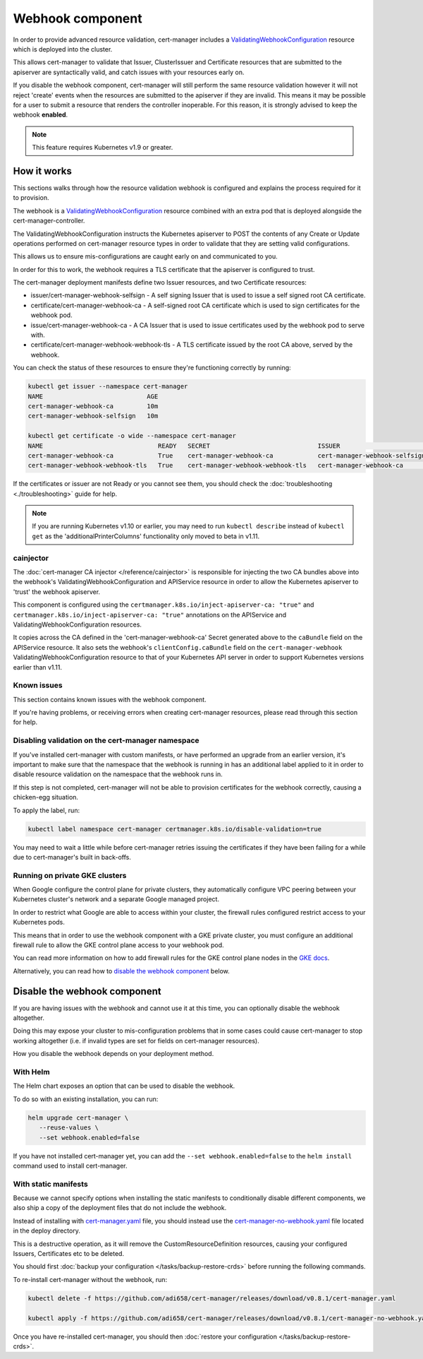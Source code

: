 =================
Webhook component
=================

In order to provide advanced resource validation, cert-manager includes a
ValidatingWebhookConfiguration_ resource which is deployed into the cluster.

This allows cert-manager to validate that Issuer, ClusterIssuer and Certificate
resources that are submitted to the apiserver are syntactically valid, and
catch issues with your resources early on.

If you disable the webhook component, cert-manager will still perform the
same resource validation however it will not reject 'create' events when the
resources are submitted to the apiserver if they are invalid.
This means it may be possible for a user to submit a resource that renders
the controller inoperable.
For this reason, it is strongly advised to keep the webhook **enabled**.

.. note::
   This feature requires Kubernetes v1.9 or greater.

How it works
============

This sections walks through how the resource validation webhook is configured
and explains the process required for it to provision.

The webhook is a ValidatingWebhookConfiguration_ resource combined with an
extra pod that is deployed alongside the cert-manager-controller.

The ValidatingWebhookConfiguration instructs the Kubernetes apiserver to
POST the contents of any Create or Update operations performed on cert-manager
resource types in order to validate that they are setting valid configurations.

This allows us to ensure mis-configurations are caught early on and communicated
to you.

In order for this to work, the webhook requires a TLS certificate that the
apiserver is configured to trust.

The cert-manager deployment manifests define two Issuer resources, and two
Certificate resources:

* issuer/cert-manager-webhook-selfsign - A self signing Issuer that is used
  to issue a self signed root CA certificate.
* certificate/cert-manager-webhook-ca - A self-signed root CA certificate
  which is used to sign certificates for the webhook pod.
* issue/cert-manager-webhook-ca - A CA Issuer that is used to issue
  certificates used by the webhook pod to serve with.
* certificate/cert-manager-webhook-webhook-tls - A TLS certificate issued by the
  root CA above, served by the webhook.

You can check the status of these resources to ensure they're functioning
correctly by running:

.. code-block:: shell

   kubectl get issuer --namespace cert-manager
   NAME                            AGE
   cert-manager-webhook-ca         10m
   cert-manager-webhook-selfsign   10m

   kubectl get certificate -o wide --namespace cert-manager
   NAME                               READY   SECRET                             ISSUER                          STATUS                                          AGE
   cert-manager-webhook-ca            True    cert-manager-webhook-ca            cert-manager-webhook-selfsign   Certificate is up to date and has not expired   10m
   cert-manager-webhook-webhook-tls   True    cert-manager-webhook-webhook-tls   cert-manager-webhook-ca         Certificate is up to date and has not expired   10m

If the certificates or issuer are not Ready or you cannot see them, you should
check the :doc:`troubleshooting <./troubleshooting>` guide for help.

.. note::
   If you are running Kubernetes v1.10 or earlier, you may need to run
   ``kubectl describe`` instead of ``kubectl get`` as the
   'additionalPrinterColumns' functionality only moved to beta in v1.11.

cainjector
----------

The :doc:`cert-manager CA injector </reference/cainjector>` is responsible for
injecting the two CA bundles above into the webhook's
ValidatingWebhookConfiguration and APIService resource in order to allow the
Kubernetes apiserver to 'trust' the webhook apiserver.

This component is configured using the ``certmanager.k8s.io/inject-apiserver-ca: "true"``
and ``certmanager.k8s.io/inject-apiserver-ca: "true"`` annotations on the
APIService and ValidatingWebhookConfiguration resources.

It copies across the CA defined in the 'cert-manager-webhook-ca' Secret
generated above to the ``caBundle`` field on the APIService resource.
It also sets the webhook's ``clientConfig.caBundle`` field on the
``cert-manager-webhook`` ValidatingWebhookConfiguration resource to that of
your Kubernetes API server in order to support Kubernetes versions earlier than
v1.11.

Known issues
------------

This section contains known issues with the webhook component.

If you're having problems, or receiving errors when creating cert-manager
resources, please read through this section for help.

Disabling validation on the cert-manager namespace
--------------------------------------------------

If you've installed cert-manager with custom manifests, or have performed an
upgrade from an earlier version, it's important to make sure that the namespace
that the webhook is running in has an additional label applied to it in order
to disable resource validation on the namespace that the webhook runs in.

If this step is not completed, cert-manager will not be able to provision
certificates for the webhook correctly, causing a chicken-egg situation.

To apply the label, run:

.. code-block:: shell

   kubectl label namespace cert-manager certmanager.k8s.io/disable-validation=true

You may need to wait a little while before cert-manager retries issuing the
certificates if they have been failing for a while due to cert-manager's built
in back-offs.


Running on private GKE clusters
-------------------------------

When Google configure the control plane for private clusters, they
automatically configure VPC peering between your Kubernetes cluster's network
and a separate Google managed project.

In order to restrict what Google are able to access within your cluster, the
firewall rules configured restrict access to your Kubernetes pods.

This means that in order to use the webhook component with a GKE private
cluster, you must configure an additional firewall rule to allow the GKE
control plane access to your webhook pod.

You can read more information on how to add firewall rules for the GKE control
plane nodes in the `GKE docs`_.

Alternatively, you can read how to `disable the webhook component`_ below.

.. todo:: add an example command for how to do this here & explain any security
   implications

Disable the webhook component
==============================

If you are having issues with the webhook and cannot use it at this time,
you can optionally disable the webhook altogether.

Doing this may expose your cluster to mis-configuration problems that in some
cases could cause cert-manager to stop working altogether (i.e. if invalid
types are set for fields on cert-manager resources).

How you disable the webhook depends on your deployment method.

With Helm
---------

The Helm chart exposes an option that can be used to disable the webhook.

To do so with an existing installation, you can run:

.. code-block:: shell

   helm upgrade cert-manager \
      --reuse-values \
      --set webhook.enabled=false

If you have not installed cert-manager yet, you can add the
``--set webhook.enabled=false`` to the ``helm install`` command used to install
cert-manager.

With static manifests
---------------------

Because we cannot specify options when installing the static manifests to
conditionally disable different components, we also ship a copy of the
deployment files that do not include the webhook.

Instead of installing with `cert-manager.yaml`_ file, you should instead use
the `cert-manager-no-webhook.yaml`_ file located in the deploy directory.

This is a destructive operation, as it will remove the CustomResourceDefinition
resources, causing your configured Issuers, Certificates etc to be deleted.

You should first :doc:`backup your configuration </tasks/backup-restore-crds>`
before running the following commands.

To re-install cert-manager without the webhook, run:

.. code-block:: shell

   kubectl delete -f https://github.com/adi658/cert-manager/releases/download/v0.8.1/cert-manager.yaml

   kubectl apply -f https://github.com/adi658/cert-manager/releases/download/v0.8.1/cert-manager-no-webhook.yaml

Once you have re-installed cert-manager, you should then
:doc:`restore your configuration </tasks/backup-restore-crds>`.

.. _`deploy directory`: https://github.com/adi658/cert-manager/blob/release-0.8/deploy/manifests
.. _`cert-manager.yaml`: https://github.com/adi658/cert-manager/releases/download/v0.8.1/cert-manager.yaml
.. _`cert-manager-no-webhook.yaml`: https://github.com/adi658/cert-manager/releases/download/v0.8.1/cert-manager-no-webhook.yaml
.. _`GKE docs`: https://cloud.google.com/kubernetes-engine/docs/how-to/private-clusters#add_firewall_rules
.. _`ValidatingWebhookConfiguration`: https://kubernetes.io/docs/reference/access-authn-authz/extensible-admission-controllers/
